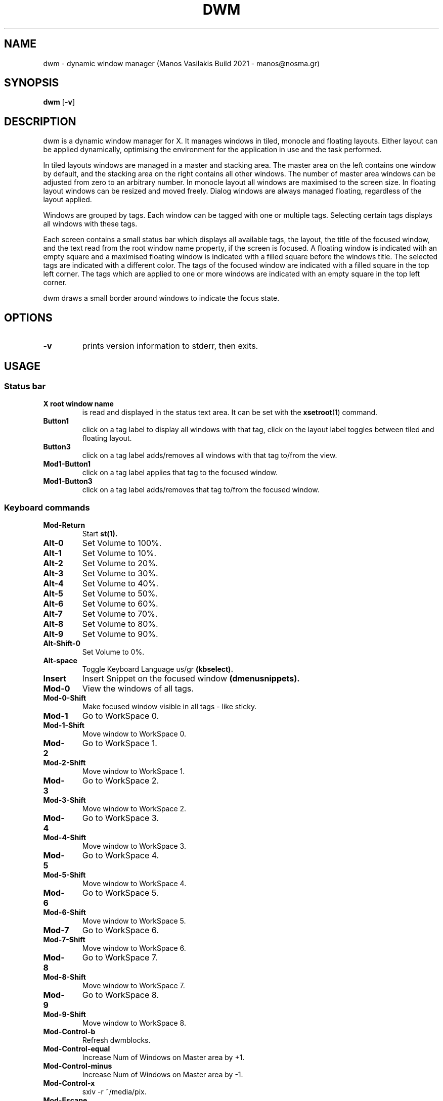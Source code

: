 .TH DWM 1 dwm\-VERSION
.SH NAME
dwm \- dynamic window manager (Manos Vasilakis Build 2021 \- manos@nosma.gr)
.SH SYNOPSIS
.B dwm
.RB [ \-v ]
.SH DESCRIPTION
dwm is a dynamic window manager for X. It manages windows in tiled, monocle
and floating layouts. Either layout can be applied dynamically, optimising the
environment for the application in use and the task performed.
.P
In tiled layouts windows are managed in a master and stacking area. The master
area on the left contains one window by default, and the stacking area on the
right contains all other windows. The number of master area windows can be
adjusted from zero to an arbitrary number. In monocle layout all windows are
maximised to the screen size. In floating layout windows can be resized and
moved freely. Dialog windows are always managed floating, regardless of the
layout applied.
.P
Windows are grouped by tags. Each window can be tagged with one or multiple
tags. Selecting certain tags displays all windows with these tags.
.P
Each screen contains a small status bar which displays all available tags, the
layout, the title of the focused window, and the text read from the root window
name property, if the screen is focused. A floating window is indicated with an
empty square and a maximised floating window is indicated with a filled square
before the windows title.  The selected tags are indicated with a different
color. The tags of the focused window are indicated with a filled square in the
top left corner.  The tags which are applied to one or more windows are
indicated with an empty square in the top left corner.
.P
dwm draws a small border around windows to indicate the focus state.
.SH OPTIONS
.TP
.B \-v
prints version information to stderr, then exits.
.SH USAGE
.SS Status bar
.TP
.B X root window name
is read and displayed in the status text area. It can be set with the
.BR xsetroot (1)
command.
.TP
.B Button1
click on a tag label to display all windows with that tag, click on the layout
label toggles between tiled and floating layout.
.TP
.B Button3
click on a tag label adds/removes all windows with that tag to/from the view.
.TP
.B Mod1\-Button1
click on a tag label applies that tag to the focused window.
.TP
.B Mod1\-Button3
click on a tag label adds/removes that tag to/from the focused window.
.SS Keyboard commands
.TP
.B Mod\-Return
Start
.BR st(1).
.TP
.B Alt\-0
Set Volume to 100%.
.TP
.B Alt\-1
Set Volume to 10%.
.TP
.B Alt\-2
Set Volume to 20%.
.TP
.B Alt\-3
Set Volume to 30%.
.TP
.B Alt\-4
Set Volume to 40%.
.TP
.B Alt\-5
Set Volume to 50%.
.TP
.B Alt\-6
Set Volume to 60%.
.TP
.B Alt\-7
Set Volume to 70%.
.TP
.B Alt\-8
Set Volume to 80%.
.TP
.B Alt\-9
Set Volume to 90%.
.TP
.B Alt\-Shift\-0
Set Volume to 0%.
.TP
.B Alt\-space
Toggle Keyboard Language us/gr
.BR (kbselect).
.TP
.B Insert
Insert Snippet on the focused window
.BR (dmenusnippets).
.TP
.B Mod\-0
View the windows of all tags.
.TP
.B Mod\-0\-Shift
Make focused window visible in all tags - like sticky.
.TP
.B Mod\-1
Go to WorkSpace 0.
.TP
.B Mod\-1\-Shift
Move window to WorkSpace 0.
.TP
.B Mod\-2
Go to WorkSpace 1.
.TP
.B Mod\-2\-Shift
Move window to WorkSpace 1.
.TP
.B Mod\-3
Go to WorkSpace 2.
.TP
.B Mod\-3\-Shift
Move window to WorkSpace 2.
.TP
.B Mod\-4
Go to WorkSpace 3.
.TP
.B Mod\-4\-Shift
Move window to WorkSpace 3.
.TP
.B Mod\-5
Go to WorkSpace 4.
.TP
.B Mod\-5\-Shift
Move window to WorkSpace 4.
.TP
.B Mod\-6
Go to WorkSpace 5.
.TP
.B Mod\-6\-Shift
Move window to WorkSpace 5.
.TP
.B Mod\-7
Go to WorkSpace 6.
.TP
.B Mod\-7\-Shift
Move window to WorkSpace 6.
.TP
.B Mod\-8
Go to WorkSpace 7.
.TP
.B Mod\-8\-Shift
Move window to WorkSpace 7.
.TP
.B Mod\-9
Go to WorkSpace 8.
.TP
.B Mod\-9\-Shift
Move window to WorkSpace 8.
.TP
.B Mod\-Control\-b
Refresh dwmblocks.
.TP
.B Mod\-Control\-equal
Increase Num of Windows on Master area by +1.
.TP
.B Mod\-Control\-minus
Increase Num of Windows on Master area by -1.
.TP
.B Mod\-Control\-x
sxiv -r ~/media/pix.
.TP
.B Mod\-Escape
Refresh dwm.
.TP
.B Mod\-F1
Manage Monitor
.BR (displayselect).
.TP
.B Mod\-F2
Sync Mails
.BR (autosyncmails).
.TP
.B Mod\-F3
Mount External Drive
.BR (dmenumount).
.TP
.B Mod\-F4
Unmount External Drive
.BR (dmenuumount).
.TP
.B Mod\-Print
Record Menu
.BR (dmenurecord).
.TP
.B Mod\-Return
Run
.BR st.
.TP
.B Mod\-Shift\-Escape
Exit
.BR Xorg.
.TP
.B Mod\-Shift\-Print
Kill active recording
.BR (dmenurecord kill).
.TP
.B Mod\-Shift\-Return
Scratchpad Terminal Window
.BR (st)
\- spterm.
.TP
.B Mod\-Shift\-b
Toggle Bar.
.TP
.B Mod\-Shift\-comma
tagmon -1.
.TP
.B Mod\-Shift\-e
Open Network Manager
.BR(nmtui).
.TP
.B Mod\-Shift\-equal
Increase Gaps by +5.
.TP
.B Mod\-Shift\-f
Set layout "><>" NULL [1].
.TP
.B Mod\-Shift\-g
Set Gaps to 0.
.TP
.B Mod\-Shift\-m
Set layout "[M]" monocle [2].
.TP
.B Mod\-Shift\-minus
Decrease gaps by -5.
.TP
.B Mod\-Shift\-p
Scratchpad GUI Password Manager \-
.BR (keepassxc).
.TP
.B Mod\-Shift\-period
tagmon +1.
.TP
.B Mod\-Shift\-q
Kill focused window.
.TP
.B Mod\-Shift\-space
togglefloating.
.TP
.B Mod\-Shift\-u
Set layout "===" bstackhoriz [6].
.TP
.B Mod\-Shift\-v
Open VimwikiIndex.
.TP
.B Mod\-Shift\-w
$BROWSER --incognito.
.TP
.B Mod\-Shift\-x
sxiv ~/media/pix/screenshots.
.TP
.B Mod\-Shift\-y
Setlayout "[\\]" dwindle [4].
.TP
.B Mod\-Tab
Toggle the last 2 tags.
.TP
.B Mod\-a
Open the addresses book
.BR (abook).
.TP
.B Mod\-b
Select bookmark to open
.BR (dmenubookmarks).
.TP
Mod\-c
Scratchpad testoCalc
.BR (bc)
\- spcalc.
.TP
.B Mod\-comma
focusmon -1.
.TP
.B Mod\-d
Run
.BR dmenu.
.TP
.B Mod\-e
Open email client
.BR (neomutt).
.TP
.B Mod\-equal
Increase Sound +15.
.TP
.B Mod\-f
Toggle focused Window Full Screen.
.TP
.B Mod\-g
Set gaps to default value.
.TP
.B Mod\-grave
Select emoji to use
.B(dmenuunicode).
.TP
.B Mod\-h
Resize Master \- Stack Areas by \-0.05.
.TP
.B Mod\-j
Move Arround Windows +1.
.TP
.B Mod\-k
Move Arround Windows -1.
.TP
.B Mod\-l
Resize Master \- Stack Areas by \-0.05.
.TP
.B Mod\-m
Mute Sound.
.TP
.B Mod\-minus
Decrease Sound \-15.
.TP
.B Mod\-p
.BR dmenupass.
.TP
.B Mod\-period
focusmon +1.
.TP
.B Mod\-r
Scratchpad filemanager
.B (ranger)
\- spfm.
.TP
.B Mod\-s
Toggle Sticky Window.
.TP
.B Mod\-space
Make Focused window Master.
.TP
.B Mod\-t
Set layout "[]=" tile [0].
.TP
.B Mod\-u
Set layout "TTT" bstack [5].
.TP
.B Mod\-v
Scratchpad AudioManager
.BR (pulsemixer)
\- spvol.
.TP
.B Mod\-w
$BROWSER.
.TP
.B Mod\-x
.BR dmenusxivdirpick.
.TP
.B Mod\-y
Set layout "[@]" spiral [3].
.TP
.B Print
Take FullScreen Screenshot.
.TP
.B Shift\- Print
.BR maimpick.
.TP
.B XF86AudioLowerVolume
Increase Volume \-5.
.TP
.B XF86AudioMicMute
Open VolumeManager
.BR (pulsemixer).
.TP
.B XF86AudioMute
Toggle Volume Mute.
.TP
.B XF86AudioRaiseVolume
Increase Volume +5.
.TP
.B XF86Launch1
.BR sysact.
.SS Mouse commands
.TP
.B Mod1\-Button1
Move focused window while dragging. Tiled windows will be toggled to the floating state.
.TP
.B Mod1\-Button2
Toggles focused window between floating and tiled state.
.TP
.B Mod1\-Button3
Resize focused window while dragging. Tiled windows will be toggled to the floating state.
.SH CUSTOMIZATION
dwm is customized by creating a custom config.h and (re)compiling the source
code. This keeps it fast, secure and simple.
.SH SEE ALSO
.BR dmenu (1),
.BR st (1)
.SH ISSUES
Java applications which use the XToolkit/XAWT backend may draw grey windows
only. The XToolkit/XAWT backend breaks ICCCM-compliance in recent JDK 1.5 and early
JDK 1.6 versions, because it assumes a reparenting window manager. Possible workarounds
are using JDK 1.4 (which doesn't contain the XToolkit/XAWT backend) or setting the
environment variable
.BR AWT_TOOLKIT=MToolkit
(to use the older Motif backend instead) or running
.B xprop -root -f _NET_WM_NAME 32a -set _NET_WM_NAME LG3D
or
.B wmname LG3D
(to pretend that a non-reparenting window manager is running that the
XToolkit/XAWT backend can recognize) or when using OpenJDK setting the environment variable
.BR _JAVA_AWT_WM_NONREPARENTING=1 .
.SH BUGS
Send all bug reports with a patch to hackers@suckless.org.
